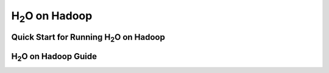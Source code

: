 H\ :sub:`2`\ O on Hadoop
=========================

Quick Start for Running H\ :sub:`2`\ O  on Hadoop
""""""""""""""""""""""""""""""""""""""""""""""""""

.. raw:: html

    <div style="margin-top:10px;">
      <iframe width=900 height=300 src="../bits/hadoop/README.txt" frameborder="0" allowfullscreen></iframe>
    </div>

H\ :sub:`2`\ O on Hadoop Guide
"""""""""""""""""""""""""""""""


.. raw:: html

    <div style="margin-top:10px;">
    <Iframe width=900 height=900 src="../bits/hadoop/H2O_on_Hadoop_0xdata.pdf" frameborder="0" allowfullscreen></iframe>
     </div>
